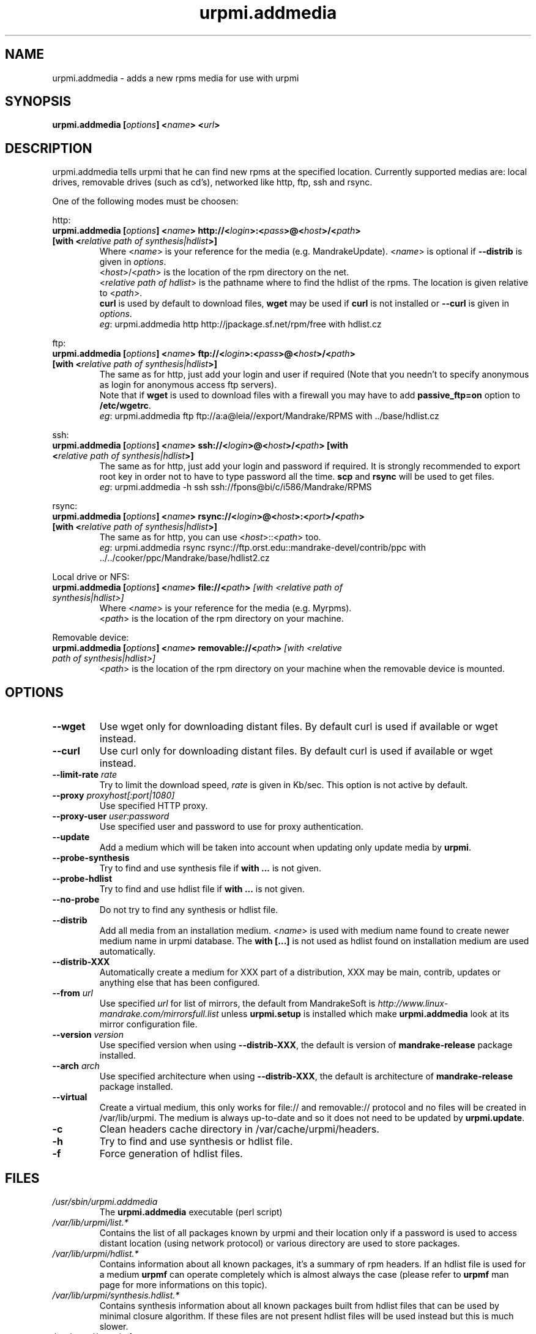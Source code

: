 .TH urpmi.addmedia 8 "28 Aug 2003" "MandrakeSoft" "Mandrake Linux"
.IX urpmi.addmedia
.SH NAME
urpmi.addmedia \- adds a new rpms media for use with urpmi
.SH SYNOPSIS
.B urpmi.addmedia [\fIoptions\fP] <\fIname\fP> <\fIurl\fP>
.SH DESCRIPTION
urpmi.addmedia tells urpmi that he can find new rpms at the specified
location. Currently supported medias are: local drives, removable drives
(such as cd's), networked like http, ftp, ssh and rsync.
.PP
One of the following modes must be choosen:
.PP
http:
.IP "\fB urpmi.addmedia [\fIoptions\fP] <\fIname\fP> http://<\fIlogin\fP>:<\fIpass\fP>@<\fIhost\fP>/<\fIpath\fP> [with <\fIrelative path of synthesis|hdlist\fP>]\fP"
Where <\fIname\fP> is your reference for the media (e.g. MandrakeUpdate).
<\fIname\fP> is optional if \fB--distrib\fP is given in \fIoptions\fP.
.br
<\fIhost\fP>/<\fIpath\fP> is the location of the rpm directory on the net.
.br
<\fIrelative path of hdlist\fP> is the pathname where to find the hdlist of
the rpms. The location is given relative to <\fIpath\fP>.
.br
\fBcurl\fP is used by default to download files, \fBwget\fP may be used if
\fBcurl\fP is not installed or \fB--curl\fP is given in \fIoptions\fP.
.br
\fIeg\fP: urpmi.addmedia http http://jpackage.sf.net/rpm/free with hdlist.cz
.PP
ftp:
.IP "\fB urpmi.addmedia [\fIoptions\fP] <\fIname\fP> ftp://<\fIlogin\fP>:<\fIpass\fP>@<\fIhost\fP>/<\fIpath\fP> [with <\fIrelative path of synthesis|hdlist\fP>]\fP"
The same as for http, just add your login and user if required (Note that
you needn't to specify anonymous as login for anonymous access ftp servers).
.br
Note that if \fBwget\fP is used to download files with a firewall you may
have to add \fBpassive_ftp=on\fP option to \fB/etc/wgetrc\fP. 
.br
\fIeg\fP: urpmi.addmedia ftp ftp://a:a@leia//export/Mandrake/RPMS with ../base/hdlist.cz
.PP
ssh:
.IP "\fB urpmi.addmedia [\fIoptions\fP] <\fIname\fP> ssh://<\fIlogin\fP>@<\fIhost\fP>/<\fIpath\fP> [with <\fIrelative path of synthesis|hdlist\fP>]\fP"
The same as for http, just add your login and password if required. It is
strongly recommended to export root key in order not to have to type password
all the time. \fBscp\fP and \fBrsync\fP will be used to get files.
.br
\fIeg\fP: urpmi.addmedia -h ssh ssh://fpons@bi/c/i586/Mandrake/RPMS
.PP
rsync:
.IP "\fB urpmi.addmedia [\fIoptions\fP] <\fIname\fP> rsync://<\fIlogin\fP>@<\fIhost\fP>:<\fIport\fP>/<\fIpath\fP> [with <\fIrelative path of synthesis|hdlist\fP>]\fP"
The same as for http, you can use <\fIhost\fP>::<\fIpath\fP> too.
.br
\fIeg\fP: urpmi.addmedia rsync rsync://ftp.orst.edu::mandrake-devel/contrib/ppc with ../../cooker/ppc/Mandrake/base/hdlist2.cz
.PP
Local drive or NFS:
.br
.IP "\fB urpmi.addmedia [\fIoptions\fP] <\fIname\fP> file://<\fIpath\fP>\fP [with <\fIrelative path of synthesis|hdlist\fP>]\fP"
Where <\fIname\fP> is your reference for the media (e.g. Myrpms).
.br
<\fIpath\fP> is the location of the rpm directory on your machine.
.PP
Removable device:
.br
.IP "\fB urpmi.addmedia [\fIoptions\fP] <\fIname\fP> removable://<\fIpath\fP>\fP [with <\fIrelative path of synthesis|hdlist\fP>]\fP"
<\fIpath\fP> is the location of the rpm directory on your machine when the
removable device is mounted.
.PP
.SH OPTIONS
.IP "\fB\--wget\fP"
Use wget only for downloading distant files. By default curl is used if
available or wget instead.
.IP "\fB\--curl\fP"
Use curl only for downloading distant files. By default curl is used if
available or wget instead.
.IP "\fB\--limit-rate \fIrate\fP"
Try to limit the download speed, \fIrate\fP is given in Kb/sec. This option is
not active by default.
.IP "\fB\--proxy\fP \fIproxyhost[:port|1080]\fP"
Use specified HTTP proxy.
.IP "\fB\--proxy-user\fP \fIuser:password\fP"
Use specified user and password to use for proxy authentication.
.IP "\fB\--update\fP"
Add a medium which will be taken into account when updating only update media by
\fBurpmi\fP.
.IP "\fB\--probe-synthesis\fP"
Try to find and use synthesis file if \fBwith ...\fP is not given.
.IP "\fB\--probe-hdlist\fP"
Try to find and use hdlist file if \fBwith ...\fP is not given.
.IP "\fB\--no-probe\fP"
Do not try to find any synthesis or hdlist file.
.IP "\fB\--distrib\fP"
Add all media from an installation medium. <\fIname\fP> is used with
medium name found to create newer medium name in urpmi database. The \fBwith
[...]\fP is not used as hdlist found on installation medium are used
automatically.
.IP "\fB\--distrib-XXX\fP"
Automatically create a medium for XXX part of a distribution, XXX may be main,
contrib, updates or anything else that has been configured.
.IP "\fB\--from\fP \fIurl\fP"
Use specified \fIurl\fP for list of mirrors, the default from MandrakeSoft is
\fIhttp://www.linux-mandrake.com/mirrorsfull.list\fP unless \fBurpmi.setup\fP is
installed which make \fBurpmi.addmedia\fP look at its mirror configuration file.
.IP "\fB\--version\fP \fIversion\fP"
Use specified version when using \fB--distrib-XXX\fP, the default is version of
\fBmandrake-release\fP package installed.
.IP "\fB\--arch\fP \fIarch\fP"
Use specified architecture when using \fB--distrib-XXX\fP, the default is
architecture of \fBmandrake-release\fP package installed.
.IP "\fB\--virtual\fP"
Create a virtual medium, this only works for file:// and removable:// protocol
and no files will be created in /var/lib/urpmi. The medium is always up-to-date
and so it does not need to be updated by \fBurpmi.update\fP.
.IP "\fB\-c\fP"
Clean headers cache directory in /var/cache/urpmi/headers.
.IP "\fB\-h\fP"
Try to find and use synthesis or hdlist file.
.IP "\fB\-f\fP"
Force generation of hdlist files.
.SH FILES
.de FN
\fI\|\\$1\|\fP
..
.TP
.FN /usr/sbin/urpmi.addmedia
The \fBurpmi.addmedia\fP executable (perl script)
.TP
.FN /var/lib/urpmi/list.*
Contains the list of all packages known by urpmi and their location only
if a password is used to access distant location (using network protocol) or
various directory are used to store packages.
.TP
.FN /var/lib/urpmi/hdlist.*
Contains information about all known packages, it's a summary of rpm headers.
If an hdlist file is used for a medium \fBurpmf\fP can operate completely which
is almost always the case (please refer to \fBurpmf\fP man page for more
informations on this topic).
.TP
.FN /var/lib/urpmi/synthesis.hdlist.*
Contains synthesis information about all known packages built from hdlist files
that can be used by minimal closure algorithm. If these files are not present
hdlist files will be used instead but this is much slower.
.TP
.FN /etc/urpmi/urpmi.cfg
Contains media description, previous format from older urpmi is still accepted.
.TP
.FN /etc/urpmi/parallel.cfg
Contains parallel alias description, format is
\fB<alias>:<interface[(media)]>:<interface_parameter>\fP where \fB<alias>\fP is
a symbolic name, \fB<interface>\fP can be \fBka-run\fP or \fBssh\fP,
\fB<media>\fP is a media list (as \fB--media\fP parameter),
\fB<interface_parameter>\fP is a specific interface parameter list like "-c ssh
-m node1 -m node2" for \fBka-run\fP extension or "node1:node2" for \fBssh\fP
extension.
.TP
.FN /etc/urpmi/skip.list
Contains package expressions that should not be automatically updated. The
format is a list of provide of package (or regular expression if bounded by
slashes \fB/\fP) with optional operator and version string, or regular
expression to match the fullname of packages too.
.TP
.FN /etc/urpmi/inst.list
Contains package names that should be installed instead of updated.
.SH "SEE ALSO"
\fIurpmi\fP(8),
\fIurpmi.update\fP(8),
\fIurpmi.removemedia\fP(8),
\fIgurpmi\fP(8),
\fIurpmf\fP(8),
\fIurpmq\fP(8),
\fIrpmdrake\fP(8)
.SH AUTHOR
Pascal Rigaux, Mandrakesoft <pixel@mandrakesoft.com> (original author)
.PP
Francois Pons, Mandrakesoft <fpons@mandrakesoft.com> (current author)
